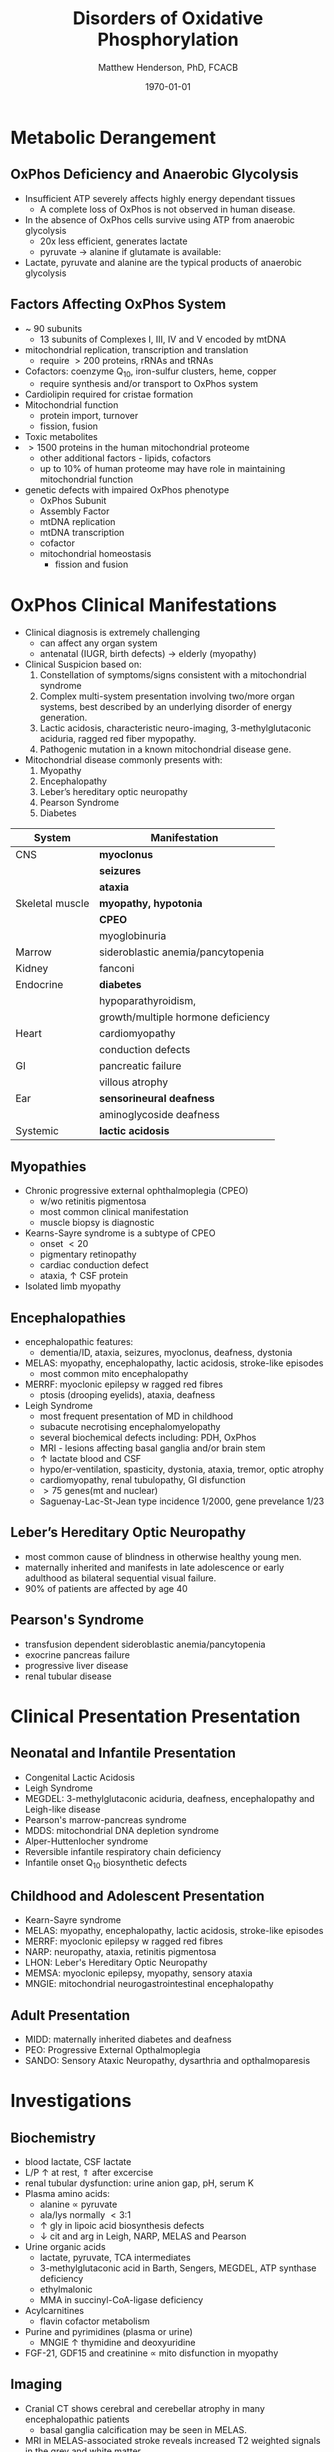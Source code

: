 #+TITLE: Disorders of Oxidative Phosphorylation
#+AUTHOR: Matthew Henderson, PhD, FCACB
#+DATE: \today

* Metabolic Derangement
** OxPhos Deficiency and Anaerobic Glycolysis 
- Insufficient ATP severely affects highly energy dependant tissues
  - A complete loss of OxPhos is not observed in human disease.
- In the absence of OxPhos cells survive using ATP from anaerobic glycolysis
  - 20x less efficient, generates lactate
  - pyruvate \to alanine if glutamate is available:
  \ce{alanine + \alpha-ketoglutarate <=>[ALT] pyruvate + glutamate}
- Lactate, pyruvate and alanine are the typical products of anaerobic glycolysis

** Factors Affecting OxPhos System
- ~ 90 subunits
  - 13 subunits of Complexes I, III, IV and V encoded by mtDNA
- mitochondrial replication, transcription and translation
  - require \gt 200 proteins, rRNAs and tRNAs
- Cofactors: coenzyme Q_{10}, iron-sulfur clusters, heme, copper
  - require synthesis and/or transport to OxPhos system
- Cardiolipin required for cristae formation
- Mitochondrial function
  - protein import, turnover
  - fission, fusion
- Toxic metabolites
- \gt 1500 proteins in the human mitochondrial proteome
  - other additional factors - lipids, cofactors
  - up to 10% of human proteome may have role in maintaining mitochondrial function

- genetic defects with impaired OxPhos phenotype 
  - OxPhos Subunit
  - Assembly Factor
  - mtDNA replication
  - mtDNA transcription
  - cofactor
  - mitochondrial homeostasis
    - fission and fusion
* OxPhos Clinical Manifestations
- Clinical diagnosis is extremely challenging
  - can affect any organ system
  - antenatal (IUGR, birth defects) \to elderly (myopathy)

- Clinical Suspicion based on:
  1. Constellation of symptoms/signs consistent with a mitochondrial syndrome
  2. Complex multi-system presentation involving two/more organ systems,
     best described by an underlying disorder of energy generation.
  3. Lactic acidosis, characteristic neuro-imaging, 3-methylglutaconic
     aciduria, ragged red fiber mypopathy.
  4. Pathogenic mutation in a known mitochondrial disease gene.


- Mitochondrial disease commonly presents with:
  1) Myopathy
  2) Encephalopathy
  3) Leber’s hereditary optic neuropathy
  4) Pearson Syndrome
  5) Diabetes

#+CAPTION[]:OxPhos Clinical Manifestations
#+NAME: tab:oxpclin
| System          | Manifestation                      |
|-----------------+------------------------------------|
| CNS             | *myoclonus*                        |
|                 | *seizures*                         |
|                 | *ataxia*                           |
| Skeletal muscle | *myopathy, hypotonia*              |
|                 | *CPEO*                             |
|                 | myoglobinuria                      |
| Marrow          | sideroblastic anemia/pancytopenia  |
| Kidney          | fanconi                            |
| Endocrine       | *diabetes*                         |
|                 | hypoparathyroidism,                |
|                 | growth/multiple hormone deficiency |
| Heart           | cardiomyopathy                     |
|                 | conduction defects                 |
| GI              | pancreatic failure                 |
|                 | villous atrophy                    |
| Ear             | *sensorineural deafness*           |
|                 | aminoglycoside deafness            |
| Systemic        | *lactic acidosis*                  |

** Myopathies
- Chronic progressive external ophthalmoplegia (CPEO)
  - w/wo retinitis pigmentosa
  - most common clinical manifestation
  - muscle biopsy is diagnostic
- Kearns-Sayre syndrome is a subtype of CPEO
  - onset \lt 20
  - pigmentary retinopathy
  - cardiac conduction defect
  - ataxia, \uparrow CSF protein
- Isolated limb myopathy

** Encephalopathies 
- encephalopathic features:
  - dementia/ID, ataxia, seizures, myoclonus, deafness, dystonia
- MELAS: myopathy, encephalopathy, lactic acidosis, stroke-like episodes
  - most common mito encephalopathy
- MERRF: myoclonic epilepsy w ragged red fibres
  - ptosis (drooping eyelids), ataxia, deafness
- Leigh Syndrome
  - most frequent presentation of MD in childhood
  - subacute necrotising encephalomyelopathy
  - several biochemical defects including: PDH, OxPhos
  - MRI - lesions affecting basal ganglia and/or brain stem
  - \uparrow lactate blood and CSF
  - hypo/er-ventilation, spasticity, dystonia, ataxia, tremor, optic atrophy
  - cardiomyopathy, renal tubulopathy, GI disfunction
  - \gt 75 genes(mt and nuclear)
  - Saguenay-Lac-St-Jean type incidence 1/2000, gene prevelance 1/23
** Leber’s Hereditary Optic Neuropathy
- most common cause of blindness in otherwise healthy young men.
- maternally inherited and manifests in late adolescence or early
  adulthood as bilateral sequential visual failure.
- 90% of patients are affected by age 40

** Pearson's Syndrome
- transfusion dependent sideroblastic anemia/pancytopenia
- exocrine pancreas failure
- progressive liver disease
- renal tubular disease

* Clinical Presentation Presentation
** Neonatal and Infantile Presentation
- Congenital Lactic Acidosis
- Leigh Syndrome
- MEGDEL: 3-methylglutaconic aciduria, deafness, encephalopathy and Leigh-like disease
- Pearson's marrow-pancreas syndrome
- MDDS: mitochondrial DNA depletion syndrome
- Alper-Huttenlocher syndrome
- Reversible infantile respiratory chain deficiency
- Infantile onset Q_{10} biosynthetic defects

** Childhood and Adolescent Presentation
- Kearn-Sayre syndrome
- MELAS: myopathy, encephalopathy, lactic acidosis, stroke-like episodes
- MERRF: myoclonic epilepsy w ragged red fibres
- NARP: neuropathy, ataxia, retinitis pigmentosa
- LHON: Leber's Hereditary Optic Neuropathy
- MEMSA: myoclonic epilepsy, myopathy, sensory ataxia
- MNGIE: mitochondrial neurogastrointestinal encephalopathy

** Adult Presentation
- MIDD: maternally inherited diabetes and deafness
- PEO: Progressive External Opthalmoplegia
- SANDO: Sensory Ataxic Neuropathy, dysarthria and opthalmoparesis

* Investigations
** Biochemistry
- blood lactate, CSF lactate
- L/P \uparrow at rest, \Uparrow after excercise
- renal tubular dysfunction: urine anion gap, pH, serum K
- Plasma amino acids:
  - alanine \propto pyruvate
  - ala/lys normally \lt 3:1
  - \uparrow gly in lipoic acid biosynthesis defects
  - \downarrow cit and arg in Leigh, NARP, MELAS and Pearson
- Urine organic acids
  - lactate, pyruvate, TCA intermediates
  - 3-methylglutaconic acid in Barth, Sengers, MEGDEL, ATP synthase deficiency
  - ethylmalonic
  - MMA in succinyl-CoA-ligase deficiency
- Acylcarnitines
  - flavin cofactor metabolism
- Purine and pyrimidines (plasma or urine)
  - MNGIE \uparrow thymidine and deoxyuridine
- FGF-21, GDF15 and creatinine \propto mito disfunction in myopathy

** Imaging
- Cranial CT shows cerebral and cerebellar atrophy in many encephalopathic patients
  - basal ganglia calcification may be seen in MELAS.
- MRI in MELAS-associated stroke reveals increased T2 weighted signals in the grey and white matter
- Symmetrical changes in the basal ganglia and brainstem observed in Leigh syndrome.

** Histology
- Muscle biopsy is diagnostic
  - mitochondrial myopathy due to mtDNA mutations and LHON may have normal biopsies.
- Ragged red fibres on Gomori trichrome staining, due to mitochondrial proliferation
- fibres stain strongly for succinate dehydrogenase
- fibres often negative for COX (complex IV) in CPEO, KSS, or MERRF but positive in MELAS.
- Leigh syndrome patients may have no ragged red fibres and  COX-negative fibres only

#+CAPTION[rrf]:Ragged red fibers - Gomori stain
#+NAME: fig:rrf
#+ATTR_LaTeX: :width 0.5\textwidth
[[file:./oxphos_disorders/figures/Ragged_red_fibers_in_MELAS.jpg]]

** Molecular
  - no strict relation between phenotype and genotype.
  - mtDNA tRNA mutations are most common of the single base change abnormalities.
    - A3243G in the tRNA^{Leu(UUR)} gene is most frequently found in MELAS
    - G8344A in tRNA^{Lys} in MERRF.
    - Many other tRNA mutations have been associated with other clinical phenotypes.
  - The primary mutations associated with LHON (G11778A, G3460A,T14484C) are in complex I genes ND4, ND1, and ND6.
    - G11778A is most common, found in over 50% of LHON families in the UK. 


